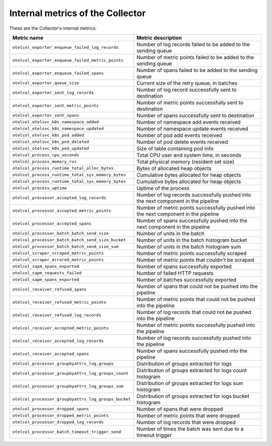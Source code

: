.. _metrics-internal-collector:

****************************************************************
Internal metrics of the Collector
****************************************************************

.. meta::
      :description: Internal metrics for the Collector.

These are the Collector's internal metrics:

.. list-table::
  :widths: 40 60
  :width: 100%
  :header-rows: 1

  * - Metric name
    - Metric description

  * - ``otelcol_exporter_enqueue_failed_log_records``
    - Number of log records failed to be added to the sending queue

  * - ``otelcol_exporter_enqueue_failed_metric_points``
    - Number of metric points failed to be added to the sending queue

  * - ``otelcol_exporter_enqueue_failed_spans``
    - Number of spans failed to be added to the sending queue

  * - ``otelcol_exporter_queue_size``
    - Current size of the retry queue, in batches

  * - ``otelcol_exporter_sent_log_records``
    - Number of log record successfully sent to destination

  * - ``otelcol_exporter_sent_metric_points``
    - Number of metric points successfully sent to destination

  * - ``otelcol_exporter_sent_spans``
    - Number of spans successfully sent to destination

  * - ``otelcol_otelsvc_k8s_namespace_added``
    - Number of namespace add events received

  * - ``otelcol_otelsvc_k8s_namespace_updated``
    - Number of namespace update events received

  * - ``otelcol_otelsvc_k8s_pod_added``
    - Number of pod add events received

  * - ``otelcol_otelsvc_k8s_pod_deleted``
    - Number of pod delete events received

  * - ``otelcol_otelsvc_k8s_pod_updated``
    - Size of table containing pod info

  * - ``otelcol_process_cpu_seconds``
    - Total CPU user and system time, in seconds

  * - ``otelcol_process_memory_rss``
    - Total physical memory (resident set size)

  * - ``otelcol_process_runtime_total_alloc_bytes``
    - Bytes of allocated heap objects 

  * - ``otelcol_process_runtime_total_sys_memory_bytes``
    - Cumulative bytes allocated for heap objects 

  * - ``otelcol_process_runtime_total_sys_memory_bytes``
    - Cumulative bytes allocated for heap objects 

  * - ``otelcol_process_uptime``
    - Uptime of the process

  * - ``otelcol_processor_accepted_log_records``
    - Number of log records successfully pushed into the next component in the pipeline 

  * - ``otelcol_processor_accepted_metric_points``
    - Number of metric points successfully pushed into the next component in the pipeline

  * - ``otelcol_processor_accepted_spans``
    - Number of spans successfully pushed into the next component in the pipeline 

  * - ``otelcol_processor_batch_batch_send_size``
    - Number of units in the batch

  * - ``otelcol_processor_batch_batch_send_size_bucket``
    - Number of units in the batch histogram bucket

  * - ``otelcol_processor_batch_batch_send_size_sum``
    - Number of units in the batch histogram sum

  * - ``otelcol_scraper_scraped_metric_points``
    - Number of metric points successfully scraped

  * - ``otelcol_scraper_errored_metric_points``
    - Number of metric points that couldn't be scraped

  * - ``otelcol_sapm_spans_exported``
    - Number of spans successfully exported

  * - ``otelcol_sapm_requests_failed``
    - Number of failed HTTP requests

  * - ``otelcol_sapm_spans_exported``
    - Number of batches successfully exported 

  * - ``otelcol_receiver_refused_spans``
    - Number of spans that could not be pushed into the pipeline

  * - ``otelcol_receiver_refused_metric_points``
    - Number of metric points that could not be pushed into the pipeline 

  * - ``otelcol_receiver_refused_log_records``
    - Number of log records that could not be pushed into the pipeline

  * - ``otelcol_receiver_accepted_metric_points``
    - Number of metric points successfully pushed into the pipeline 

  * - ``otelcol_receiver_accepted_log_records``
    - Number of log records successfully pushed into the pipeline 

  * - ``otelcol_receiver_accepted_spans``
    - Number of spans successfully pushed into the pipeline

  * - ``otelcol_processor_groupbyattrs_log_groups``
    - Distribution of groups extracted for logs

  * - ``otelcol_processor_groupbyattrs_log_groups_count``
    - Distribution of groups extracted for logs count histogram

  * - ``otelcol_processor_groupbyattrs_log_groups_sum``
    - Distribution of groups extracted for logs sum histogram 

  * - ``otelcol_processor_groupbyattrs_log_groups_bucket``
    - Distribution of groups extracted for logs bucket histogram

  * - ``otelcol_processor_dropped_spans``
    - Number of spans that were dropped

  * - ``otelcol_processor_dropped_metric_points``
    - Number of metric points that were dropped

  * - ``otelcol_processor_dropped_log_records``
    - Number of log records that were dropped

  * - ``otelcol_processor_batch_timeout_trigger_send``
    - Number of times the batch was sent due to a timeout trigger

